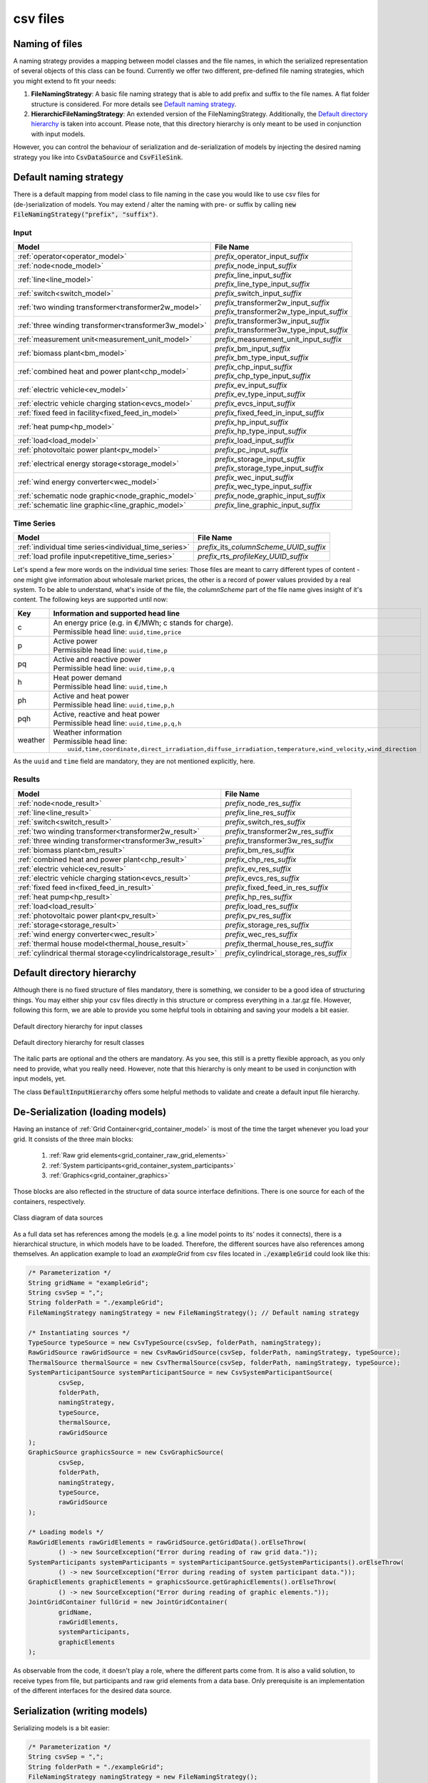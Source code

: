 *********
csv files
*********

Naming of files
===============
A naming strategy provides a mapping between model classes and the file names, in which the serialized representation of
several objects of this class can be found.
Currently we offer two different, pre-defined file naming strategies, which you might extend to fit your needs:

1. **FileNamingStrategy**:
   A basic file naming strategy that is able to add prefix and suffix to the file names. A flat folder structure is
   considered. For more details see `Default naming strategy`_.
2. **HierarchicFileNamingStrategy**:
   An extended version of the FileNamingStrategy. Additionally, the `Default directory hierarchy`_ is taken into
   account. Please note, that this directory hierarchy is only meant to be used in conjunction with input models.

However, you can control the behaviour of serialization and de-serialization of models by injecting the desired naming
strategy you like into :code:`CsvDataSource` and :code:`CsvFileSink`.

Default naming strategy
=======================
There is a default mapping from model class to file naming in the case you would like to use csv files for
(de-)serialization of models.
You may extend / alter the naming with pre- or suffix by calling :code:`new FileNamingStrategy("prefix", "suffix")`.

Input
-----

+--------------------------------------------------------+--------------------------------------------------+
| Model                                                  | File Name                                        |
+========================================================+==================================================+
| :ref:`operator<operator_model>`                        | *prefix_*\ operator_input\ *_suffix*             |
+--------------------------------------------------------+--------------------------------------------------+
| :ref:`node<node_model>`                                | *prefix_*\ node_input\ *_suffix*                 |
+--------------------------------------------------------+--------------------------------------------------+
| :ref:`line<line_model>`                                | | *prefix_*\ line_input\ *_suffix*               |
|                                                        | | *prefix_*\ line_type_input\ *_suffix*          |
+--------------------------------------------------------+--------------------------------------------------+
| :ref:`switch<switch_model>`                            | *prefix_*\ switch_input\ *_suffix*               |
+--------------------------------------------------------+--------------------------------------------------+
| :ref:`two winding transformer<transformer2w_model>`    | | *prefix_*\ transformer2w_input\ *_suffix*      |
|                                                        | | *prefix_*\ transformer2w_type_input\ *_suffix* |
+--------------------------------------------------------+--------------------------------------------------+
| :ref:`three winding transformer<transformer3w_model>`  | | *prefix_*\ transformer3w_input\ *_suffix*      |
|                                                        | | *prefix_*\ transformer3w_type_input\ *_suffix* |
+--------------------------------------------------------+--------------------------------------------------+
| :ref:`measurement unit<measurement_unit_model>`        | *prefix_*\ measurement_unit_input\ *_suffix*     |
+--------------------------------------------------------+--------------------------------------------------+
| :ref:`biomass plant<bm_model>`                         | | *prefix_*\ bm_input\ *_suffix*                 |
|                                                        | | *prefix_*\ bm_type_input\ *_suffix*            |
+--------------------------------------------------------+--------------------------------------------------+
| :ref:`combined heat and power plant<chp_model>`        | | *prefix_*\ chp_input\ *_suffix*                |
|                                                        | | *prefix_*\ chp_type_input\ *_suffix*           |
+--------------------------------------------------------+--------------------------------------------------+
| :ref:`electric vehicle<ev_model>`                      | | *prefix_*\ ev_input\ *_suffix*                 |
|                                                        | | *prefix_*\ ev_type_input\ *_suffix*            |
+--------------------------------------------------------+--------------------------------------------------+
| :ref:`electric vehicle charging station<evcs_model>`   | *prefix_*\ evcs_input\ *_suffix*                 |
+--------------------------------------------------------+--------------------------------------------------+
| :ref:`fixed feed in facility<fixed_feed_in_model>`     | *prefix_*\ fixed_feed_in_input\ *_suffix*        |
+--------------------------------------------------------+--------------------------------------------------+
| :ref:`heat pump<hp_model>`                             | | *prefix_*\ hp_input\ *_suffix*                 |
|                                                        | | *prefix_*\ hp_type_input\ *_suffix*            |
+--------------------------------------------------------+--------------------------------------------------+
| :ref:`load<load_model>`                                | *prefix_*\ load_input\ *_suffix*                 |
+--------------------------------------------------------+--------------------------------------------------+
| :ref:`photovoltaic power plant<pv_model>`              | *prefix_*\ pc_input\ *_suffix*                   |
+--------------------------------------------------------+--------------------------------------------------+
| :ref:`electrical energy storage<storage_model>`        | | *prefix_*\ storage_input\ *_suffix*            |
|                                                        | | *prefix_*\ storage_type_input\ *_suffix*       |
+--------------------------------------------------------+--------------------------------------------------+
| :ref:`wind energy converter<wec_model>`                | | *prefix_*\ wec_input\ *_suffix*                |
|                                                        | | *prefix_*\ wec_type_input\ *_suffix*           |
+--------------------------------------------------------+--------------------------------------------------+
| :ref:`schematic node graphic<node_graphic_model>`      | *prefix_*\ node_graphic_input\ *_suffix*         |
+--------------------------------------------------------+--------------------------------------------------+
| :ref:`schematic line graphic<line_graphic_model>`      | *prefix_*\ line_graphic_input\ *_suffix*         |
+--------------------------------------------------------+--------------------------------------------------+

Time Series
-----------

+-------------------------------------------------------+---------------------------------------------+
| Model                                                 | File Name                                   |
+=======================================================+=============================================+
| :ref:`individual time series<individual_time_series>` | *prefix_*\ its\ *_columnScheme_UUID_suffix* |
+-------------------------------------------------------+---------------------------------------------+
| :ref:`load profile input<repetitive_time_series>`     | *prefix_*\ rts\ *_profileKey_UUID_suffix*   |
+-------------------------------------------------------+---------------------------------------------+

Let's spend a few more words on the individual time series:
Those files are meant to carry different types of content - one might give information about wholesale market prices,
the other is a record of power values provided by a real system.
To be able to understand, what's inside of the file, the *columnScheme* part of the file name gives insight of it's
content.
The following keys are supported until now:

+---------+----------------------------------------------------------------------------------------------------------------+
| Key     | Information and supported head line                                                                            |
+=========+================================================================================================================+
| c       | | An energy price (e.g. in €/MWh; c stands for charge).                                                        |
|         | | Permissible head line: ``uuid,time,price``                                                                   |
+---------+----------------------------------------------------------------------------------------------------------------+
| p       | | Active power                                                                                                 |
|         | | Permissible head line: ``uuid,time,p``                                                                       |
+---------+----------------------------------------------------------------------------------------------------------------+
| pq      | | Active and reactive power                                                                                    |
|         | | Permissible head line: ``uuid,time,p,q``                                                                     |
+---------+----------------------------------------------------------------------------------------------------------------+
| h       | | Heat power demand                                                                                            |
|         | | Permissible head line: ``uuid,time,h``                                                                       |
+---------+----------------------------------------------------------------------------------------------------------------+
| ph      | | Active and heat power                                                                                        |
|         | | Permissible head line: ``uuid,time,p,h``                                                                     |
+---------+----------------------------------------------------------------------------------------------------------------+
| pqh     | | Active, reactive and heat power                                                                              |
|         | | Permissible head line: ``uuid,time,p,q,h``                                                                   |
+---------+----------------------------------------------------------------------------------------------------------------+
| weather | | Weather information                                                                                          |
|         | | Permissible head line:                                                                                       |
|         | |     ``uuid,time,coordinate,direct_irradiation,diffuse_irradiation,temperature,wind_velocity,wind_direction`` |
+---------+----------------------------------------------------------------------------------------------------------------+

As the ``uuid`` and ``time`` field are mandatory, they are not mentioned explicitly, here.

Results
-------

+---------------------------------------------------------------+-----------------------------------------------+
| Model                                                         | File Name                                     |
+===============================================================+===============================================+
| :ref:`node<node_result>`                                      | *prefix_*\ node_res\ *_suffix*                |
+---------------------------------------------------------------+-----------------------------------------------+
| :ref:`line<line_result>`                                      | *prefix_*\ line_res\ *_suffix*                |
+---------------------------------------------------------------+-----------------------------------------------+
| :ref:`switch<switch_result>`                                  | *prefix_*\ switch_res\ *_suffix*              |
+---------------------------------------------------------------+-----------------------------------------------+
| :ref:`two winding transformer<transformer2w_result>`          | *prefix_*\ transformer2w_res\ *_suffix*       |
+---------------------------------------------------------------+-----------------------------------------------+
| :ref:`three winding transformer<transformer3w_result>`        | *prefix_*\ transformer3w_res\ *_suffix*       |
+---------------------------------------------------------------+-----------------------------------------------+
| :ref:`biomass plant<bm_result>`                               | *prefix_*\ bm_res\ *_suffix*                  |
+---------------------------------------------------------------+-----------------------------------------------+
| :ref:`combined heat and power plant<chp_result>`              | *prefix_*\ chp_res\ *_suffix*                 |
+---------------------------------------------------------------+-----------------------------------------------+
| :ref:`electric vehicle<ev_result>`                            | *prefix_*\ ev_res\ *_suffix*                  |
+---------------------------------------------------------------+-----------------------------------------------+
| :ref:`electric vehicle charging station<evcs_result>`         | *prefix_*\ evcs_res\ *_suffix*                |
+---------------------------------------------------------------+-----------------------------------------------+
| :ref:`fixed feed in<fixed_feed_in_result>`                    | *prefix_*\ fixed_feed_in_res\ *_suffix*       |
+---------------------------------------------------------------+-----------------------------------------------+
| :ref:`heat pump<hp_result>`                                   | *prefix_*\ hp_res\ *_suffix*                  |
+---------------------------------------------------------------+-----------------------------------------------+
| :ref:`load<load_result>`                                      | *prefix_*\ load_res\ *_suffix*                |
+---------------------------------------------------------------+-----------------------------------------------+
| :ref:`photovoltaic power plant<pv_result>`                    | *prefix_*\ pv_res\ *_suffix*                  |
+---------------------------------------------------------------+-----------------------------------------------+
| :ref:`storage<storage_result>`                                | *prefix_*\ storage_res\ *_suffix*             |
+---------------------------------------------------------------+-----------------------------------------------+
| :ref:`wind energy converter<wec_result>`                      | *prefix_*\ wec_res\ *_suffix*                 |
+---------------------------------------------------------------+-----------------------------------------------+
| :ref:`thermal house model<thermal_house_result>`              | *prefix_*\ thermal_house_res\ *_suffix*       |
+---------------------------------------------------------------+-----------------------------------------------+
| :ref:`cylindrical thermal storage<cylindricalstorage_result>` | *prefix_*\ cylindrical_storage_res\ *_suffix* |
+---------------------------------------------------------------+-----------------------------------------------+

Default directory hierarchy
===========================
Although there is no fixed structure of files mandatory, there is something, we consider to be a good idea of
structuring things.
You may either ship your csv files directly in this structure or compress everything in a .tar.gz file.
However, following this form, we are able to provide you some helpful tools in obtaining and saving your models a bit
easier.

.. figure:: ../_static/figures/uml/DefaultInputDirectoryHierarchy.png
   :align: center
   :alt: Default directory hierarchy for input classes
   :width: 650

   Default directory hierarchy for input classes

.. figure:: ../_static/figures/uml/DefaultResultDirectoryHierarchy.png
   :align: center
   :alt: Default directory hierarchy for result classes
   :width: 650

   Default directory hierarchy for result classes

The italic parts are optional and the others are mandatory.
As you see, this still is a pretty flexible approach, as you only need to provide, what you really need.
However, note that this hierarchy is only meant to be used in conjunction with input models, yet.

The class :code:`DefaultInputHierarchy` offers some helpful methods to validate and create a default input file
hierarchy.

De-Serialization (loading models)
=================================
Having an instance of :ref:`Grid Container<grid_container_model>` is most of the time the target whenever you load your
grid. It consists of the three main blocks:

   1. :ref:`Raw grid elements<grid_container_raw_grid_elements>`
   2. :ref:`System participants<grid_container_system_participants>`
   3. :ref:`Graphics<grid_container_graphics>`

Those blocks are also reflected in the structure of data source interface definitions.
There is one source for each of the containers, respectively.

.. figure:: ../_static/figures/uml/DataSourceClassDiagram.png
   :align: center
   :alt: Class diagram of data sources
   :width: 650

   Class diagram of data sources

As a full data set has references among the models (e.g. a line model points to its' nodes it connects), there is a
hierarchical structure, in which models have to be loaded.
Therefore, the different sources have also references among themselves.
An application example to load an *exampleGrid* from csv files located in :code:`./exampleGrid` could look like this:

.. code-block:: java

   /* Parameterization */
   String gridName = "exampleGrid";
   String csvSep = ",";
   String folderPath = "./exampleGrid";
   FileNamingStrategy namingStrategy = new FileNamingStrategy(); // Default naming strategy

   /* Instantiating sources */
   TypeSource typeSource = new CsvTypeSource(csvSep, folderPath, namingStrategy);
   RawGridSource rawGridSource = new CsvRawGridSource(csvSep, folderPath, namingStrategy, typeSource);
   ThermalSource thermalSource = new CsvThermalSource(csvSep, folderPath, namingStrategy, typeSource);
   SystemParticipantSource systemParticipantSource = new CsvSystemParticipantSource(
           csvSep,
           folderPath,
           namingStrategy,
           typeSource,
           thermalSource,
           rawGridSource
   );
   GraphicSource graphicsSource = new CsvGraphicSource(
           csvSep,
           folderPath,
           namingStrategy,
           typeSource,
           rawGridSource
   );

   /* Loading models */
   RawGridElements rawGridElements = rawGridSource.getGridData().orElseThrow(
           () -> new SourceException("Error during reading of raw grid data."));
   SystemParticipants systemParticipants = systemParticipantSource.getSystemParticipants().orElseThrow(
           () -> new SourceException("Error during reading of system participant data."));
   GraphicElements graphicElements = graphicsSource.getGraphicElements().orElseThrow(
           () -> new SourceException("Error during reading of graphic elements."));
   JointGridContainer fullGrid = new JointGridContainer(
           gridName,
           rawGridElements,
           systemParticipants,
           graphicElements
   );

As observable from the code, it doesn't play a role, where the different parts come from.
It is also a valid solution, to receive types from file, but participants and raw grid elements from a data base.
Only prerequisite is an implementation of the different interfaces for the desired data source.

Serialization (writing models)
==============================
Serializing models is a bit easier:

.. code-block:: java

   /* Parameterization */
   String csvSep = ",";
   String folderPath = "./exampleGrid";
   FileNamingStrategy namingStrategy = new FileNamingStrategy();
   boolean initEmptyFiles = false;

   /* Instantiating the sink */
   CsvFileSink sink = new CsvFileSink(folderPath, namingStrategy, initEmptyFiles, csvSep);
   sink.persistJointGridContainer(grid);

The sink takes a collection of model suitable for serialization and handles the rest (e.g. unboxing of nested models)
on its own.
But caveat: As the (csv) writers are implemented in a concurrent, non-blocking way, duplicates of nested models could
occur.

Compression and extraction of files
===================================
We consider either regular directories or compressed `tarball archives <https://en.wikipedia.org/wiki/Tar_(computing)>`_
(:code:`*.tar.gz`) as source of input files.
The class :code:`TarballUtils` offers some helpful functions to compress or extract input data files for easier shipping.